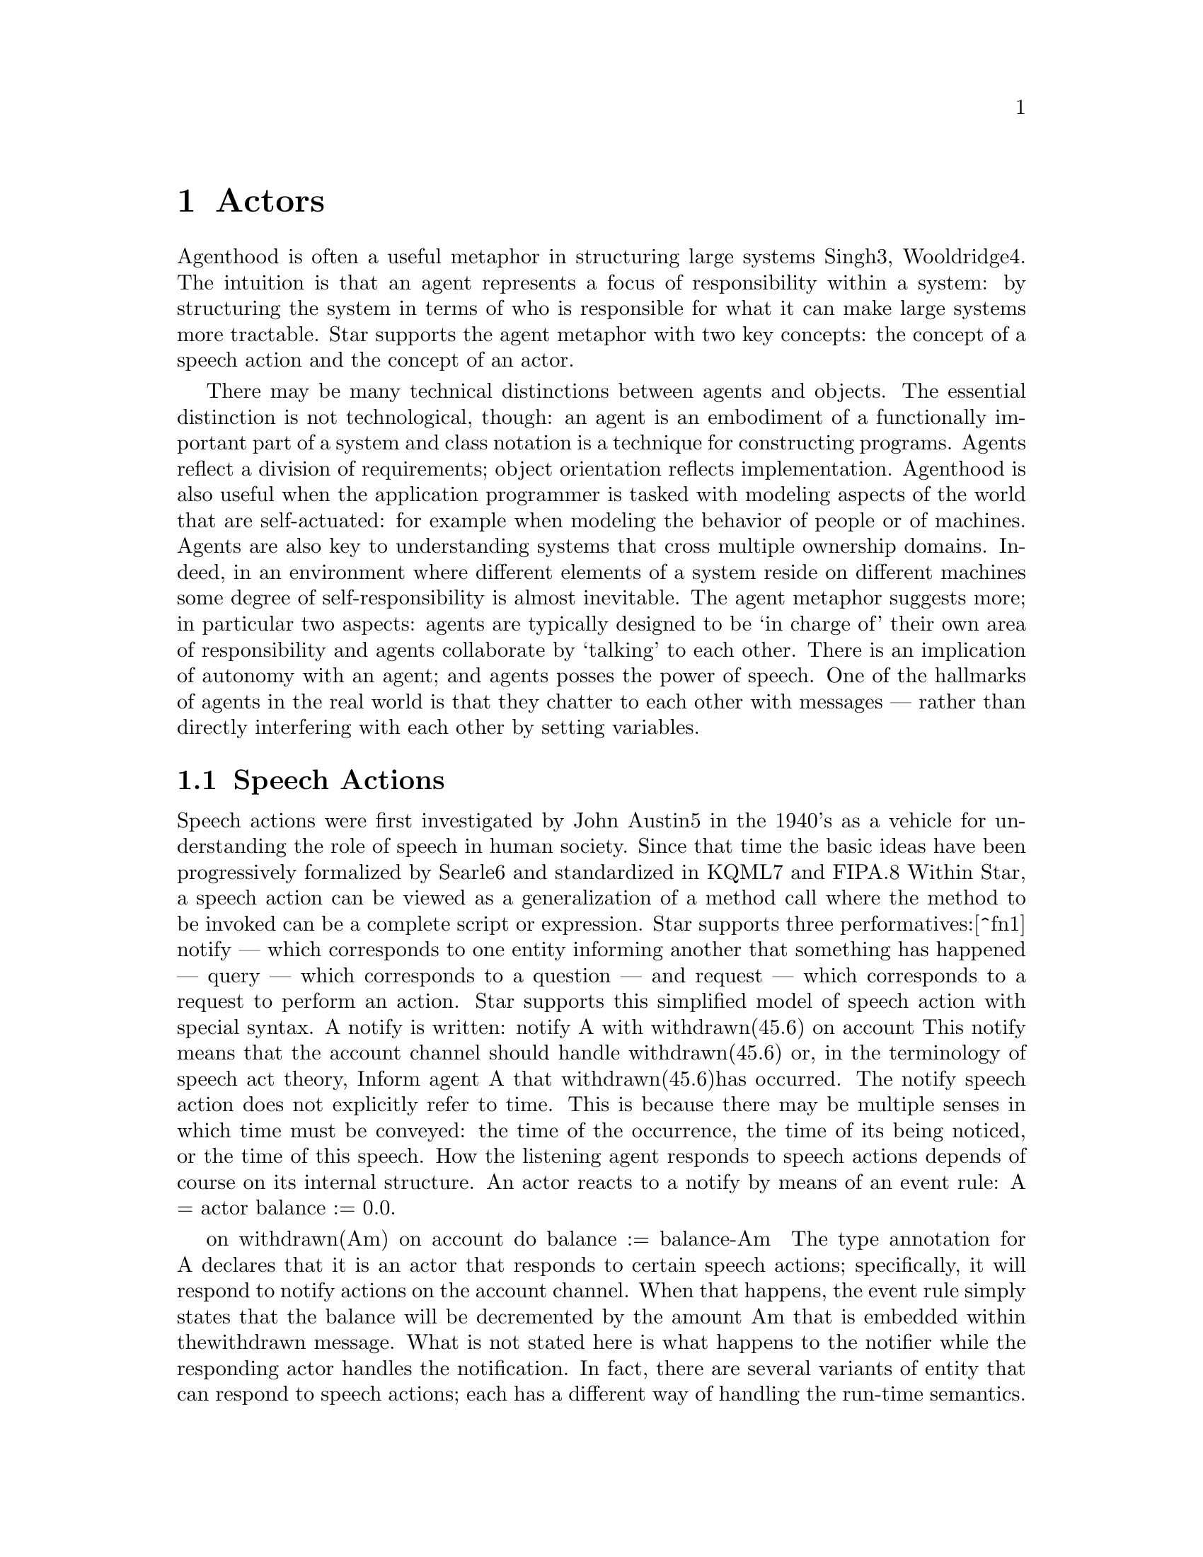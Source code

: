 @node Actors
@chapter Actors

Agenthood is often a useful metaphor in structuring large systems
Singh3, Wooldridge4. The intuition is that an agent represents a focus
of responsibility within a system: by structuring the system in terms
of who is responsible for what it can make large systems more
tractable. Star supports the agent metaphor with two key concepts: the
concept of a speech action and the concept of an actor.

There may be many technical distinctions between agents and
objects. The essential distinction is not technological, though: an
agent is an embodiment of a functionally important part of a system
and class notation is a technique for constructing programs. Agents
reflect a division of requirements; object orientation reflects
implementation.  Agenthood is also useful when the application
programmer is tasked with modeling aspects of the world that are
self-actuated: for example when modeling the behavior of people or of
machines. Agents are also key to understanding systems that cross
multiple ownership domains. Indeed, in an environment where different
elements of a system reside on different machines some degree of
self-responsibility is almost inevitable.  The agent metaphor suggests
more; in particular two aspects: agents are typically designed to be
`in charge of' their own area of responsibility and agents collaborate
by `talking' to each other. There is an implication of autonomy with
an agent; and agents posses the power of speech. One of the hallmarks
of agents in the real world is that they chatter to each other with
messages — rather than directly interfering with each other by setting
variables.

@node Speech Actions
@section Speech Actions

Speech actions were first investigated by John Austin5 in the 1940's as a vehicle for understanding the role of speech in human society. Since that time the basic ideas have been progressively formalized by Searle6 and standardized in KQML7 and FIPA.8
Within Star, a speech action can be viewed as a generalization of a method call where the method to be invoked can be a complete script or expression. Star supports three performatives:[^fn1] notify — which corresponds to one entity informing another that something has happened — query — which corresponds to a question — and request — which corresponds to a request to perform an action.
Star supports this simplified model of speech action with special syntax. A notify is written:
notify A with withdrawn(45.6) on account
This notify means
that the account channel should handle withdrawn(45.6)
or, in the terminology of speech act theory,
Inform agent A that withdrawn(45.6)has occurred.
The notify speech action does not explicitly refer to time. This is because there may be multiple senses in which time must be conveyed: the time of the occurrence, the time of its being noticed, or the time of this speech.
How the listening agent responds to speech actions depends of course on its internal structure. An actor reacts to a notify by means of an event rule:
A = actor{
  balance := 0.0.

  on withdrawn(Am) on account do
    balance := balance-Am
}
The type annotation for A declares that it is an actor that responds to certain speech actions; specifically, it will respond to notify actions on the account channel. When that happens, the event rule simply states that the balance will be decremented by the amount Am that is embedded within thewithdrawn message.
What is not stated here is what happens to the notifier while the responding actor handles the notification. In fact, there are several variants of entity that can respond to speech actions; each has a different way of handling the run-time semantics. However, all agents must obey the following rule:
All speech actions from one entity to another are processed in order.
This pairwise rule covers many situations; but not all. However, we leave that discussion to another document.


[^fn1]: Informally, each performative can be viewed as a kind of speech action.

@node Query Speech
@subsection Query Speech

The second form of speech action is the query. This represents a question being posed. For example, to query an (augmented) account actor for its balances one might use:
query B with
  cons of { all X where X in balances &&
    X.ts>=yesterday}
Note that this expression combines two different elements of Star: a query speech action and a query expression. The expression
cons of { all X where X in balances and X.ts>=yesterday }
represents the question:
All the X's, where X is in the balances collection and where X's time stamp is more recent than yesterday.
The answer is presented as a cons list. Different forms of query allow the result to be presented as any form of collection – or be further processed via reduction.
Query expressions have many uses. The full query expression notation has similar expressive power to that of SQL; except that instead of being restricted to flat tables, Star's query notation can be applied to a large variety of types of data.
There is no special kind of rule within an actor that is used to respond to query speech actions. Instead the response to the query is determined simply by evaluating the whole expression relative to the actor's internal environment.
However, there may be situations where this permissive approach to handling query speech actions is not appropriate. In that situation, it is possible to get behind the scenes and intercept thequery — or any speech action — and analyze it before deciding to honor the query.

@node Request Speech
@subsection Request Speech

Query speech actions have an implied intention that the query expression is not intended to modify the state of the listener. The final form of speech action request assumes that the listener should do something.
For example, we can ask an actor to clear all balances that are negative using a request along the lines of:
request C to {
  for B in accounts and B.balance<0 do
    clear(B)
}
Notice that the argument of a request is a whole action. In effect it is a small script. It is possible for the listener to the request to decline to perform this request. This ability (or lack of) to not react to speech actions is a characteristic of the responding actor.

@node Other Kinds of Agent
@section Other Kinds of Agent

The Star actor represents the simplest possible entity that can respond to speech actions. In that sense, a Star actor is the simplest possible mechanism for embodying responsibility.
There are other entities that also implement the speech contract; in particular, an agent could be seen as being the simplest entity that both responds to speech actions and has some awareness of its own goals and activities.
Thus actors and agents span a range of scales from the very small to the very large, but with a unified representation of `units of collaboration': the speech action. In particular, Star actors are able to operate on a reified representation of query and request speech actions, similar to (but developed independently from) LINQ's approach10.
Star's actors should not be confused with what is arguably the original definition of actor by Hewitt11. Hewitt actors are a representation of concurrent programs; Star actors may or may not be concurrent.
